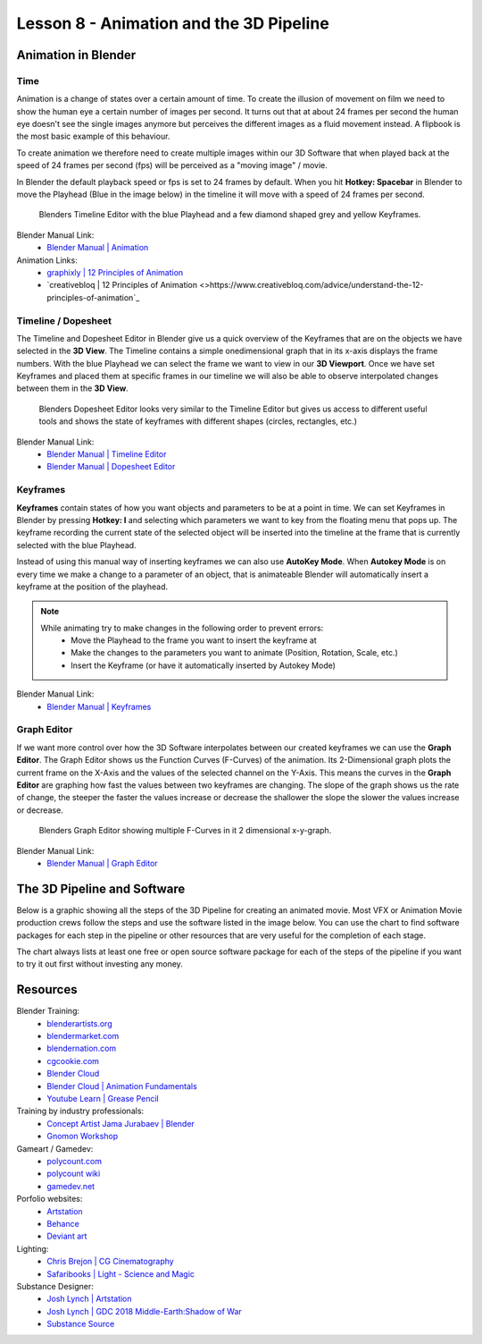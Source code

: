 ########################################
Lesson 8 - Animation and the 3D Pipeline
########################################

********************
Animation in Blender
********************

Time
====
Animation is a change of states over a certain amount of time. To create
the illusion of movement on film we need to show the human eye a certain
number of images per second. It turns out that at about 24 frames per 
second the human eye doesn't see the single images anymore but perceives
the different images as a fluid movement instead. A flipbook is the most
basic example of this behaviour.

To create animation we therefore need to create multiple images within our
3D Software that when played back at the speed of 24 frames per second (fps)
will be perceived as a "moving image" / movie.

In Blender the default playback speed or fps is set to 24 frames by default.
When you hit **Hotkey: Spacebar** in Blender to move the Playhead (Blue in
the image below) in the timeline it will move with a speed of 24 frames per
second.

.. figure:: ../_static/images/bl_timeline.png
    
    Blenders Timeline Editor with the blue Playhead and a few diamond shaped
    grey and yellow Keyframes.

Blender Manual Link:
    * `Blender Manual | Animation <https://docs.blender.org/manual/en/latest/animation/introduction.html>`_

Animation Links:
    * `graphixly | 12 Principles of Animation <https://graphixly.com/blogs/news/12-principles-of-animation>`_
    * `creativebloq | 12 Principles of Animation <>https://www.creativebloq.com/advice/understand-the-12-principles-of-animation`_

Timeline / Dopesheet
====================
The Timeline and Dopesheet Editor in Blender give us a quick overview of the
Keyframes that are on the objects we have selected in the **3D View**.
The Timeline contains a simple onedimensional graph that in its x-axis displays
the frame numbers. With the blue Playhead we can select the frame we want to
view in our **3D Viewport**. Once we have set Keyframes and placed them at specific
frames in our timeline we will also be able to observe interpolated changes between
them in the **3D View**.

.. figure:: ../_static/images/bl_dopesheet.png

    Blenders Dopesheet Editor looks very similar to the Timeline Editor but gives
    us access to different useful tools and shows the state of keyframes with different
    shapes (circles, rectangles, etc.)

Blender Manual Link:
    * `Blender Manual | Timeline Editor <https://docs.blender.org/manual/en/latest/editors/timeline.html>`_
    * `Blender Manual | Dopesheet Editor <https://docs.blender.org/manual/en/latest/editors/dope_sheet/introduction.html>`_

Keyframes
=========
**Keyframes** contain states of how you want objects and parameters to be at a
point in time. We can set Keyframes in Blender by pressing **Hotkey: I** and
selecting which parameters we want to key from the floating menu that pops up.
The keyframe recording the current state of the selected object will be inserted
into the timeline at the frame that is currently selected with the blue Playhead.

.. image:: ../_static/images/bl_3dview_insert_keyframe.png

Instead of using this manual way of inserting keyframes we can also use **AutoKey Mode**.
When **Autokey Mode** is on every time we make a change to a parameter of an object, that
is animateable Blender will automatically insert a keyframe at the position of the playhead.

.. image:: ../_static/images/bl_timeline_autokey.png

.. note::
    While animating try to make changes in the following order to prevent errors:
        * Move the Playhead to the frame you want to insert the keyframe at
        * Make the changes to the parameters you want to animate (Position, Rotation, Scale, etc.)
        * Insert the Keyframe (or have it automatically inserted by Autokey Mode)


Blender Manual Link:
    * `Blender Manual | Keyframes <https://docs.blender.org/manual/en/latest/animation/keyframes/introduction.html>`_

Graph Editor
============
If we want more control over how the 3D Software interpolates between our created
keyframes we can use the **Graph Editor**. The Graph Editor shows us the Function
Curves (F-Curves) of the animation. Its 2-Dimensional graph plots the current frame
on the X-Axis and the values of the selected channel on the Y-Axis. This means the
curves in the **Graph Editor** are graphing how fast the values between two keyframes
are changing. The slope of the graph shows us the rate of change, the steeper the faster
the values increase or decrease the shallower the slope the slower the values increase or
decrease.

.. figure:: ../_static/images/bl_grapheditor.png

    Blenders Graph Editor showing multiple F-Curves in it 2 dimensional x-y-graph.

Blender Manual Link:
    * `Blender Manual | Graph Editor <https://docs.blender.org/manual/en/latest/editors/graph_editor/introduction.html>`_

****************************
The 3D Pipeline and Software
****************************
Below is a graphic showing all the steps of the 3D Pipeline for creating an animated 
movie. Most VFX or Animation Movie production crews follow the steps and use the
software listed in the image below.
You can use the chart to find software packages for each step in the pipeline or
other resources that are very useful for the completion of each stage.

The chart always lists at least one free or open source software package for each
of the steps of the pipeline if you want to try it out first without investing any
money.

.. image:: ../_static/images/draw_3d_pipeline.png
   :width: 1200

*********
Resources
*********

Blender Training:
    * `blenderartists.org <https://blenderartists.org/>`_
    * `blendermarket.com <https://blendermarket.com/categories/video-tutorials>`_
    * `blendernation.com <https://www.blendernation.com/>`_
    * `cgcookie.com <https://cgcookie.com/>`_
    * `Blender Cloud <https://cloud.blender.org/welcome/>`_
    * `Blender Cloud | Animation Fundamentals <https://cloud.blender.org/training/animation-fundamentals/>`_
    * `Youtube Learn | Grease Pencil <https://www.youtube.com/watch?v=9N-glGarYuM>`_

Training by industry professionals:
    * `Concept Artist Jama Jurabaev | Blender <https://gumroad.com/jamajurabaev?sort=newest>`_
    * `Gnomon Workshop <khttps://www.thegnomonworkshop.com>`_

Gameart / Gamedev:
    * `polycount.com <https://polycount.com/>`_
    * `polycount wiki <http://wiki.polycount.com/wiki/Polycount>`_
    * `gamedev.net <https://www.gamedev.net/>`_

Porfolio websites:
    * `Artstation <https://artstation.com/>`_
    * `Behance <https://behance.net/>`_
    * `Deviant art <https://deviantart.com/>`_

Lighting:
    * `Chris Brejon | CG Cinematography <https://chrisbrejon.com>`_
    * `Safaribooks | Light - Science and Magic <https://learning.oreilly.com/library/view/light-science-and/9780240812250/>`_

Substance Designer:
    * `Josh Lynch | Artstation <https://www.artstation.com/joshlynch>`_
    * `Josh Lynch | GDC 2018 Middle-Earth:Shadow of War <https://www.youtube.com/watch?v=TeMCtK1llIM>`_
    * `Substance Source <https://source.substance3d.com/>`_

